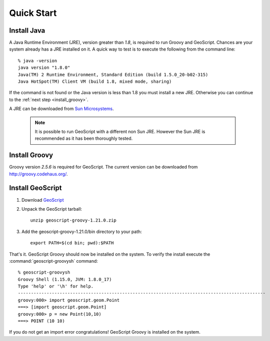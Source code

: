 .. _quickstart:

Quick Start
===========

Install Java
------------

A Java Runtime Environment (JRE), version greater than *1.8*, is required to run Groovy and GeoScript. Chances are your system already has a JRE installed on it. A quick way to test is to execute the following from the command line::

   % java -version
   java version "1.8.0"
   Java(TM) 2 Runtime Environment, Standard Edition (build 1.5.0_20-b02-315)
   Java HotSpot(TM) Client VM (build 1.8, mixed mode, sharing)

If the command is not found or the Java version is less than 1.8 you must install a new JRE. Otherwise you can continue to the :ref:`next step <install_groovy>`.

A JRE can be downloaded from `Sun Microsystems <http://java.sun.com/javase/downloads/index.jsp>`_.

  .. note:: It is possible to run GeoScript with a different non Sun JRE. However the Sun JRE is recommended as it has been thoroughly tested.

.. _install_groovy:

Install Groovy
--------------

Groovy version *2.5.6* is required for GeoScript. The current version can be downloaded from http://groovy.codehaus.org/.

Install GeoScript
-----------------

#. Download `GeoScript <https://github.com/jericks/geoscript-groovy/releases>`_

#. Unpack the GeoScript tarball::

     unzip geoscript-groovy-1.21.0.zip

#. Add the geoscript-groovy-1.21.0/bin directory to your path::

     export PATH=$(cd bin; pwd):$PATH

That's it. GeoScript Groovy should now be installed on the system. To verify the install execute the :command:`geoscript-groovysh` command::

      % geoscript-groovysh
      Groovy Shell (1.15.0, JVM: 1.8.0_17)
      Type 'help' or '\h' for help.
      -----------------------------------------------------------------------------------------------
      groovy:000> import geoscript.geom.Point
      ===> [import geoscript.geom.Point]
      groovy:000> p = new Point(10,10)
      ===> POINT (10 10)

If you do not get an import error congratulations! GeoScript Groovy is installed on the system.
